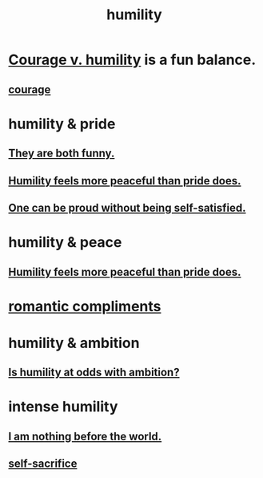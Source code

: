 :PROPERTIES:
:ID:       91dc626c-36e2-4dc6-9c4f-fdea453c838e
:END:
#+title: humility
* [[id:e9ac21ef-aa15-4c6a-9157-f0a79f0851a1][Courage v. humility]] is a fun balance.
** [[id:492bfe8d-77f0-4aa2-bb33-df9fa984f0ea][courage]]
* humility & pride
** [[id:2503d292-bce0-4352-94fb-545a8e079788][They are both funny.]]
** [[id:f41e92ae-cf4b-4f4f-a804-f506c7dded03][Humility feels more peaceful than pride does.]]
** [[id:afd8c176-4ba7-4dcd-becb-ba8c29f18ebb][One can be proud without being self-satisfied.]]
* humility & peace
** [[id:f41e92ae-cf4b-4f4f-a804-f506c7dded03][Humility feels more peaceful than pride does.]]
* [[id:99f26fdf-e619-4680-a5e1-29624bbdc857][romantic compliments]]
* humility & ambition
** [[id:0a49a9a3-a7bf-4de3-b2f1-2607755019a1][Is humility at odds with ambition?]]
* intense humility
** [[id:97129402-46bc-41ea-91f6-6a7faae61a79][I am nothing before the world.]]
** [[id:c7dba9db-c335-45e0-ba71-198460a3a3da][self-sacrifice]]
